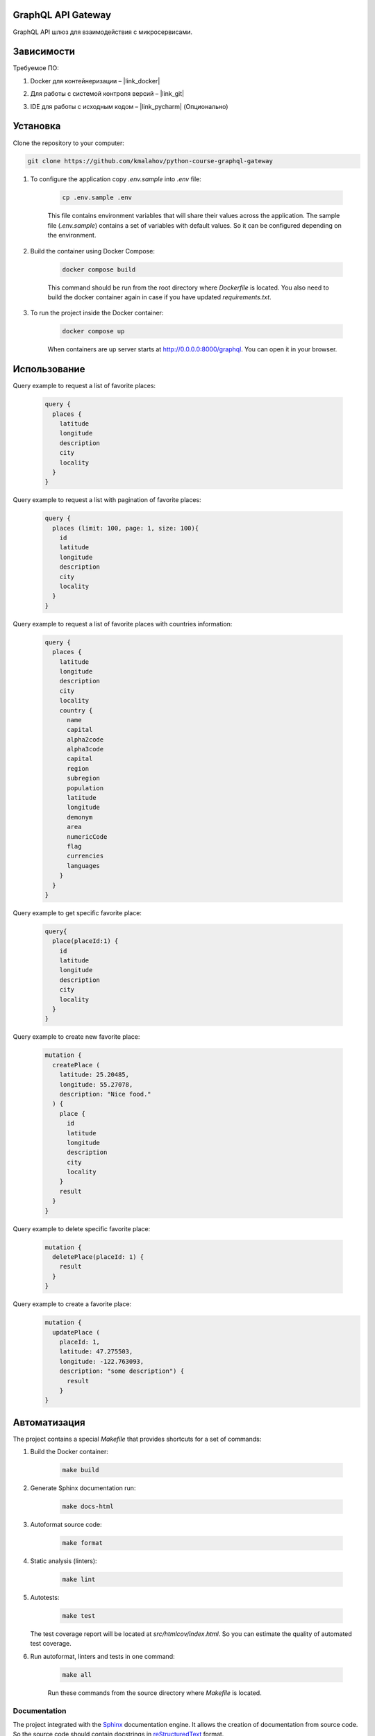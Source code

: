 GraphQL API Gateway
===================

GraphQL API шлюз для взаимодействия с микросервисами.

Зависимости
===========
Требуемое ПО:

1. Docker для контейнеризации – |link_docker|

.. |link_docker| raw:: html

   <a href="https://www.docker.com" target="_blank">Docker Desktop</a>

2. Для работы с системой контроля версий – |link_git|

.. |link_git| raw:: html

   <a href="https://github.com/git-guides/install-git" target="_blank">Git</a>

3. IDE для работы с исходным кодом – |link_pycharm| (Опционально)

.. |link_pycharm| raw:: html

    <a href="https://www.jetbrains.com/ru-ru/pycharm/download" target="_blank">PyCharm</a>

Установка
=========
Clone the repository to your computer:

.. code:: bash

   git clone https://github.com/kmalahov/python-course-graphql-gateway

1. To configure the application copy `.env.sample` into `.env` file:

    .. code-block:: console

        cp .env.sample .env

    This file contains environment variables that will share their values
    across the application. The sample file (`.env.sample`) contains a
    set of variables with default values. So it can be configured
    depending on the environment.

2. Build the container using Docker Compose:

    .. code-block:: console

        docker compose build

    This command should be run from the root directory where `Dockerfile`
    is located. You also need to build the docker container again in case
    if you have updated `requirements.txt`.

3. To run the project inside the Docker container:

    .. code-block:: console

        docker compose up

    When containers are up server starts
    at http://0.0.0.0:8000/graphql. You can open it in your browser.


Использование
=============

Query example to request a list of favorite places:

    .. code-block:: graphql

        query {
          places {
            latitude
            longitude
            description
            city
            locality
          }
        }

Query example to request a list with pagination of favorite places:

    .. code-block:: graphql

        query {
          places (limit: 100, page: 1, size: 100){
            id
            latitude
            longitude
            description
            city
            locality
          }
        }

Query example to request a list of favorite places with countries information:

    .. code-block:: graphql

        query {
          places {
            latitude
            longitude
            description
            city
            locality
            country {
              name
              capital
              alpha2code
              alpha3code
              capital
              region
              subregion
              population
              latitude
              longitude
              demonym
              area
              numericCode
              flag
              currencies
              languages
            }
          }
        }

Query example to get specific favorite place:

    .. code-block:: graphql

        query{
          place(placeId:1) {
            id
            latitude
            longitude
            description
            city
            locality
          }
        }

Query example to create new favorite place:

    .. code-block:: graphql

        mutation {
          createPlace (
            latitude: 25.20485,
            longitude: 55.27078,
            description: "Nice food."
          ) {
            place {
              id
              latitude
              longitude
              description
              city
              locality
            }
            result
          }
        }

Query example to delete specific favorite place:

    .. code-block:: graphql

        mutation {
          deletePlace(placeId: 1) {
            result
          }
        }

Query example to create a favorite place:
    .. code-block:: graphql

        mutation {
          updatePlace (
            placeId: 1,
            latitude: 47.275503,
            longitude: -122.763093,
            description: "some description") {
              result
            }
        }

Автоматизация
=============

The project contains a special `Makefile` that provides shortcuts for
a set of commands:

1. Build the Docker container:

    .. code-block:: console

        make build

2. Generate Sphinx documentation run:

    .. code-block:: console

        make docs-html

3. Autoformat source code:

    .. code-block:: console

        make format

4. Static analysis (linters):

    .. code-block:: console

        make lint

5. Autotests:

    .. code-block:: console

        make test

   The test coverage report will be located at
   `src/htmlcov/index.html`. So you can estimate the quality of
   automated test coverage.

6. Run autoformat, linters and tests in one command:

    .. code-block:: console

        make all

    Run these commands from the source directory where `Makefile` is
    located.

Documentation
-------------

The project integrated with the
`Sphinx <https://www.sphinx-doc.org/en/master/>`__ documentation engine.
It allows the creation of documentation from source code. So the source
code should contain docstrings in
`reStructuredText <https://docutils.sourceforge.io/rst.html>`__ format.

To create HTML documentation run this command from the source directory
where `Makefile` is located:
    .. code-block:: console

        make docs-html

After generation documentation can be opened from a file
`docs/build/html/index.html`.


Тестирование
============


